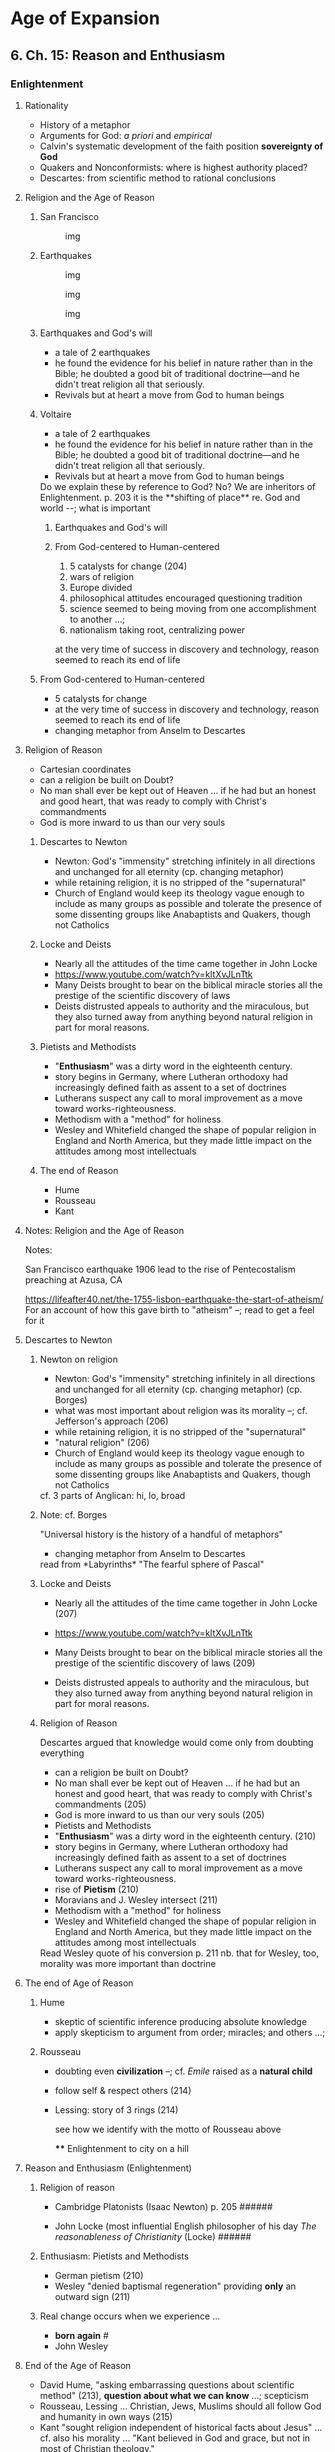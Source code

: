* Age of Expansion
  :PROPERTIES:
  :CUSTOM_ID: age-of-expansion
  :END:

** 6. Ch. 15: Reason and Enthusiasm
   :PROPERTIES:
   :CUSTOM_ID: ch.-15-reason-and-enthusiasm
   :END:

*** Enlightenment
    :PROPERTIES:
    :CUSTOM_ID: enlightenment
    :END:

**** Rationality
     :PROPERTIES:
     :CUSTOM_ID: rationality
     :END:

- History of a metaphor
- Arguments for God: /a priori/ and /empirical/
- Calvin's systematic development of the faith position *sovereignty of
  God*
- Quakers and Nonconformists: where is highest authority placed?
- Descartes: from scientific method to rational conclusions

**** Religion and the Age of Reason
     :PROPERTIES:
     :CUSTOM_ID: religion-and-the-age-of-reason
     :END:

***** San Francisco
      :PROPERTIES:
      :CUSTOM_ID: san-francisco
      :END:

#+CAPTION: img
[[../img/sf-quakes.jpg]]

***** Earthquakes
      :PROPERTIES:
      :CUSTOM_ID: earthquakes
      :END:

#+CAPTION: img
[[../img/sfeq06_01.jpg]]

#+CAPTION: img
[[../img/lisbon-burning.jpeg]]

#+CAPTION: img
[[../img/Lisbon-earthquake-1755.jpg]]

***** Earthquakes and God's will
      :PROPERTIES:
      :CUSTOM_ID: earthquakes-and-gods-will
      :END:

- a tale of 2 earthquakes
- he found the evidence for his belief in nature rather than in the
  Bible; he doubted a good bit of traditional doctrine---and he didn't
  treat religion all that seriously.
- Revivals but at heart a move from God to human beings

***** Voltaire
      :PROPERTIES:
      :CUSTOM_ID: voltaire
      :END:

- a tale of 2 earthquakes
- he found the evidence for his belief in nature rather than in the
  Bible; he doubted a good bit of traditional doctrine---and he didn't
  treat religion all that seriously.
- Revivals but at heart a move from God to human beings

#+BEGIN_HTML
  <div class="NOTES">
     Do we explain these by reference to God? No? We are inheritors of Enlightenment.
     
     p. 203 it is the **shifting of place** re. God and world --; what is important
     
     </div>
#+END_HTML

****** Earthquakes and God's will
       :PROPERTIES:
       :CUSTOM_ID: earthquakes-and-gods-will-1
       :END:

****** From God-centered to Human-centered
       :PROPERTIES:
       :CUSTOM_ID: from-god-centered-to-human-centered
       :END:

1. 5 catalysts for change (204)
2. wars of religion
3. Europe divided
4. philosophical attitudes encouraged questioning tradition
5. science seemed to being moving from one accomplishment to another
   ...;
6. nationalism taking root, centralizing power

at the very time of success in discovery and technology, reason seemed
to reach its end of life

***** From God-centered to Human-centered
      :PROPERTIES:
      :CUSTOM_ID: from-god-centered-to-human-centered-1
      :END:

- 5 catalysts for change
- at the very time of success in discovery and technology, reason seemed
  to reach its end of life
- changing metaphor from Anselm to Descartes

**** Religion of Reason
     :PROPERTIES:
     :CUSTOM_ID: religion-of-reason
     :END:

- Cartesian coordinates
- can a religion be built on Doubt?
- No man shall ever be kept out of Heaven ... if he had but an honest
  and good heart, that was ready to comply with Christ's commandments
- God is more inward to us than our very souls

***** Descartes to Newton
      :PROPERTIES:
      :CUSTOM_ID: descartes-to-newton
      :END:

- Newton: God's "immensity" stretching infinitely in all directions and
  unchanged for all eternity (cp. changing metaphor)
- while retaining religion, it is no stripped of the "supernatural"
- Church of England would keep its theology vague enough to include as
  many groups as possible and tolerate the presence of some dissenting
  groups like Anabaptists and Quakers, though not Catholics

***** Locke and Deists
      :PROPERTIES:
      :CUSTOM_ID: locke-and-deists
      :END:

- Nearly all the attitudes of the time came together in John Locke
- [[https://www.youtube.com/watch?v=kItXvJLnTtk]]
- Many Deists brought to bear on the biblical miracle stories all the
  prestige of the scientific discovery of laws
- Deists distrusted appeals to authority and the miraculous, but they
  also turned away from anything beyond natural religion in part for
  moral reasons.

***** Pietists and Methodists
      :PROPERTIES:
      :CUSTOM_ID: pietists-and-methodists
      :END:

- "*Enthusiasm*" was a dirty word in the eighteenth century.
- story begins in Germany, where Lutheran orthodoxy had increasingly
  defined faith as assent to a set of doctrines
- Lutherans suspect any call to moral improvement as a move toward
  works-righteousness.
- Methodism with a "method" for holiness
- Wesley and Whitefield changed the shape of popular religion in England
  and North America, but they made little impact on the attitudes among
  most intellectuals

***** The end of Reason
      :PROPERTIES:
      :CUSTOM_ID: the-end-of-reason
      :END:

- Hume
- Rousseau
- Kant

**** Notes: Religion and the Age of Reason
     :PROPERTIES:
     :CUSTOM_ID: notes-religion-and-the-age-of-reason
     :END:

Notes:
[[http://www.sciencephoto.com/image/167272/large/E3700104-1755_Lisbon_earthquake-SPL.jpg]]
[[https://lifeafter40.net/wp-content/uploads/2014/12/lisbon-burning-768x518.jpeg]]

[[http://cdn.history.com/sites/2/2016/04/Post-and-Grant-Avenue.-Look-E.jpeg]]
San Francisco earthquake 1906 lead to the rise of Pentecostalism
preaching at Azusa, CA

[[https://lifeafter40.net/the-1755-lisbon-earthquake-the-start-of-atheism/]]
For an account of how this gave birth to "atheism" --; read to get a
feel for it

[[./img/sf-quakes.jpg]] [[./img/sfeq06_01.jpg]]
[[./img/lisbon-burning.jpeg]] [[./img/Lisbon-earthquake-1755.jpg]]

**** Descartes to Newton
     :PROPERTIES:
     :CUSTOM_ID: descartes-to-newton-1
     :END:

***** Newton on religion
      :PROPERTIES:
      :CUSTOM_ID: newton-on-religion
      :END:

- Newton: God's "immensity" stretching infinitely in all directions and
  unchanged for all eternity (cp. changing metaphor) (cp. Borges)
- what was most important about religion was its morality --; cf.
  Jefferson's approach (206)
- while retaining religion, it is no stripped of the "supernatural"
- "natural religion" (206)
- Church of England would keep its theology vague enough to include as
  many groups as possible and tolerate the presence of some dissenting
  groups like Anabaptists and Quakers, though not Catholics

#+BEGIN_HTML
  <div class="NOTES">
     cf. 3 parts of Anglican: hi, lo, broad
     
     </div>
#+END_HTML

***** Note: cf. Borges
      :PROPERTIES:
      :CUSTOM_ID: note-cf.-borges
      :END:

"Universal history is the history of a handful of metaphors"

- changing metaphor from Anselm to Descartes

#+BEGIN_HTML
  <div class="NOTES">
     read from *Labyrinths* "The fearful sphere of Pascal"
     
     </div>
#+END_HTML

***** Locke and Deists
      :PROPERTIES:
      :CUSTOM_ID: locke-and-deists-1
      :END:

- Nearly all the attitudes of the time came together in John Locke (207)

- [[https://www.youtube.com/watch?v=kItXvJLnTtk]]

- Many Deists brought to bear on the biblical miracle stories all the
  prestige of the scientific discovery of laws (209)

- Deists distrusted appeals to authority and the miraculous, but they
  also turned away from anything beyond natural religion in part for
  moral reasons.

***** Religion of Reason
      :PROPERTIES:
      :CUSTOM_ID: religion-of-reason-1
      :END:

Descartes argued that knowledge would come only from doubting everything

- can a religion be built on Doubt?
- No man shall ever be kept out of Heaven ... if he had but an honest
  and good heart, that was ready to comply with Christ's commandments
  (205)
- God is more inward to us than our very souls (205)
- Pietists and Methodists
- "*Enthusiasm*" was a dirty word in the eighteenth century. (210)
- story begins in Germany, where Lutheran orthodoxy had increasingly
  defined faith as assent to a set of doctrines
- Lutherans suspect any call to moral improvement as a move toward
  works-righteousness.
- rise of *Pietism* (210)
- Moravians and J. Wesley intersect (211)
- Methodism with a "method" for holiness
- Wesley and Whitefield changed the shape of popular religion in England
  and North America, but they made little impact on the attitudes among
  most intellectuals

#+BEGIN_HTML
  <div class="NOTES">
     Read Wesley quote of his conversion p. 211
     
     nb. that for Wesley, too, morality was more important than doctrine
     
     </div>
#+END_HTML

**** The end of Age of Reason
     :PROPERTIES:
     :CUSTOM_ID: the-end-of-age-of-reason
     :END:

***** Hume
      :PROPERTIES:
      :CUSTOM_ID: hume
      :END:

- skeptic of scientific inference producing absolute knowledge
- apply skepticism to argument from order; miracles; and others ...;

***** Rousseau
      :PROPERTIES:
      :CUSTOM_ID: rousseau
      :END:

- doubting even *civilization* --; cf. /Emile/ raised as a *natural
  child*
- follow self & respect others (214)
- Lessing: story of 3 rings (214)

  #+BEGIN_HTML
    <div class="NOTES">
     see how we identify with the motto of Rousseau above

     </div>
  #+END_HTML

  **** Enlightenment to city on a hill
       :PROPERTIES:
       :CUSTOM_ID: enlightenment-to-city-on-a-hill
       :END:

**** Reason and Enthusiasm (Enlightenment)
     :PROPERTIES:
     :CUSTOM_ID: reason-and-enthusiasm-enlightenment
     :END:

***** Religion of reason
      :PROPERTIES:
      :CUSTOM_ID: religion-of-reason-2
      :END:

- Cambridge Platonists (Isaac Newton) p. 205 ######

- John Locke (most influential English philosopher of his day /The
  reasonableness of Christianity/ (Locke) ######

***** Enthusiasm: Pietists and Methodists
      :PROPERTIES:
      :CUSTOM_ID: enthusiasm-pietists-and-methodists
      :END:

- German pietism (210)
- Wesley "denied baptismal regeneration" providing *only* an outward
  sign (211)

***** Real change occurs when we experience ...
      :PROPERTIES:
      :CUSTOM_ID: real-change-occurs-when-we-experience-...
      :END:

- *born again* #
- John Wesley

**** End of the Age of Reason
     :PROPERTIES:
     :CUSTOM_ID: end-of-the-age-of-reason
     :END:

- David Hume, "asking embarrassing questions about scientific method"
  (213), *question about what we can know* ...; scepticism
- Rousseau, Lessing ... Christian, Jews, Muslims should all follow God
  and humanity in own ways (215)
- Kant "sought religion independent of historical facts about Jesus" ...
  cf. also his morality ... "Kant believed in God and grace, but not in
  most of Christian theology."

** 7. Ch. 16: City on a Hill (America)
   :PROPERTIES:
   :CUSTOM_ID: ch.-16-city-on-a-hill-america
   :END:

*** City on a Hill presentations
    :PROPERTIES:
    :CUSTOM_ID: city-on-a-hill-presentations
    :END:

**** Overview themes of Church in America
     :PROPERTIES:
     :CUSTOM_ID: overview-themes-of-church-in-america
     :END:

- the *idea* of *denomination* really developed in the US
- bewildering variety of developments in US (219)
- New England's covenant with God (219)
- Rational religion in the US (224)
- Revivals on the frontier (225)
- Romanticism in America (228)
- Slavery and black religion (230)

  **** Key figures
       :PROPERTIES:
       :CUSTOM_ID: key-figures
       :END:

- John Winthrop
- Jonathan Edwards
- Great Awakening
- Grimke

**** from Enlightenment to a New World
     :PROPERTIES:
     :CUSTOM_ID: from-enlightenment-to-a-new-world
     :END:

***** Locke and the Deists
      :PROPERTIES:
      :CUSTOM_ID: locke-and-the-deists
      :END:

- nearly all the attitudes of the time came together in john locke
- [[https://www.youtube.com/watch?v=kitxvjlnttk]]
- many deists brought to bear on the biblical miracle stories all the
  prestige of the scientific discovery of laws
- deists distrusted appeals to authority and the miraculous, but they
  also turned away from anything beyond natural religion in part for
  moral reasons.

***** pietists and methodists
      :PROPERTIES:
      :CUSTOM_ID: pietists-and-methodists-1
      :END:

- "*enthusiasm*" was a dirty word in the eighteenth century.
- story begins in germany, where lutheran orthodoxy had increasingly
  defined faith as assent to a set of doctrines
- lutherans suspect any call to moral improvement as a move toward
  works-righteousness.
- methodism with a "method" for holiness
- wesley and whitefield changed the shape of popular religion in england
  and north america, but they made little impact on the attitudes among
  most intellectuals

***** the end of reason
      :PROPERTIES:
      :CUSTOM_ID: the-end-of-reason-1
      :END:

- hume
- rousseau
- kant

**** City on a Hill
     :PROPERTIES:
     :CUSTOM_ID: city-on-a-hill
     :END:

- the *idea* of *denomination* really developed in the us
- bewildering variety of developments in us (219)
- /Indeed I tremble for my country when I reflect that God is just./
  --Thomas Jefferson

[[../img/city-on-hill-01.jpg]]

[[../img/winthrop.jpg]]

[[../img/calvin-resolutions.jpg]]

[[../img/4-prepare-for-action-1-peter-11316-50-728.jpg]]

[[../img/resolution-edwards.jpg]]

[[../img/resolved-to-live.jpg]]

[[../img/Masscolony.png]]

::: {.NOTES} Notes:

- any story of church in America must acknowledge the denominationalism
- What does the epigraph mean? :::

{#section
reveal\_background="http://izquotes.com/quotes-pictures/quote-for-we-must-consider-that-we-shall-be-as-a-city-upon-a-hill-the-eyes-of-all-people-are-upon-us-so-john-winthrop-311908.jpg"
reveal\_background\_size="1100px" reveal\_background\_trans="slide"}

::: {.NOTES} note: The vision of a light to the nations.

Quote from Bible. Identifying with a line from Ancient Israel. (Is 49.6)
:::

{#section-1
reveal\_background="http://www.memorywebs.org/Winthrop\_John\_CityUponHillSpeech1630.jpg"
reveal\_background\_size="1100px" reveal\_background\_trans="slide"}

::: {.NOTES} Note: Cartoon in faculty room: "Freedom of religion is my
short term goal. My long term goal is to go into real estate." :::

{#section-2
reveal\_background="https://nahswingspan.com/wp-content/uploads/2016/01/calvin-hobbes-new-years-resolutions.jpg"
reveal\_background\_size="1100px" reveal\_background\_trans="slide"}

::: {.NOTES} Note: Humor with re. "resolutions" :::

{#section-3
reveal\_background="http://www.quotehd.com/imagequotes/authors83/jonathan-edwards-clergyman-quote-resolution-one-i-will-live-for-god.jpg"
reveal\_background\_size="1100px" reveal\_background\_trans="slide"}

::: {.NOTES} Note: Revival of "Great Awakening" *Fire and brimstone* and
*heroic courage*

Sinners in the hands of an angry God (J. Edwards)
{#sinners-in-the-hands-of-an-angry-god-j.-edwards
reveal\_background="https://img00.deviantart.net/513c/i/2012/341/5/6/sinners\_in\_the\_hands\_of\_an\_angry\_god\_drawing\_by\_9andrew5-d5ncxhc.jpg"
reveal\_background\_size="1100px" reveal\_background\_trans="slide"} :::

***** Key Figures
      :PROPERTIES:
      :CUSTOM_ID: key-figures-1
      :END:

- wesley & whitefield
- john winthrop
- thomas hooker
- john cotton
- solomon stoddard
- jonathan edwards

  - "great awakening"

***** Rational Religion
      :PROPERTIES:
      :CUSTOM_ID: rational-religion
      :END:

- jefferson & franklin
- william ellery channing

***** Revivals
      :PROPERTIES:
      :CUSTOM_ID: revivals
      :END:

- lyman beecher
- charles finney
- ann lee & quakers
- oneida community
- latter day saints
- seventh day adventists

**** Romanticism in America
     :PROPERTIES:
     :CUSTOM_ID: romanticism-in-america
     :END:

- Unitarians: William Ellery Channing
- Transcendentalists: Ralph Waldo Emerson
- Nevin & Schaff (transform humanity)
- Horace Bushnell (attacking individualism)

**** Slavery & Black Religion
     :PROPERTIES:
     :CUSTOM_ID: slavery-black-religion
     :END:

- Bushnell
- evangelicals in England, Quakers in America
- the unfulfilled dream of Puritan America

**** 18th C. issues
     :PROPERTIES:
     :CUSTOM_ID: th-c.-issues
     :END:

- How do politics and science affect theology? (206)
- distrust of authority
- Reason vs. Enthusiasm
- Pietism -- Methodism
- baptismal regeneration (211 - Wesley rejected)
- "City on a hill" the dream (221)
- Edwards re. experience & theology (223)
- predestination for the Calvinists in America
- challenge of slavery to American experience

** 8. Ch. 17: Hegel and claims of history
   :PROPERTIES:
   :CUSTOM_ID: ch.-17-hegel-and-claims-of-history
   :END:

*** Triumphant sense of history presentations
    :PROPERTIES:
    :CUSTOM_ID: triumphant-sense-of-history-presentations
    :END:

**** Europe Rejecting the Enlightenment
     :PROPERTIES:
     :CUSTOM_ID: europe-rejecting-the-enlightenment
     :END:

- Different course from that taken in America

::: {.NOTES} Note: How did America move past the Enlightenment?

Locke etc. -- Deism Great Awakening -- embracing "enthusiasm",
conversion over "natural theology" Unitarians, Emerson, Slavery? :::

***** Placement along various continua
      :PROPERTIES:
      :CUSTOM_ID: placement-along-various-continua
      :END:

- Traditional <---> Progressive
- Catholic <---> Protestant
- Open to Science <---> Reactive or rejecting
- Religious language as literal <---> Figurative

***** Definitions
      :PROPERTIES:
      :CUSTOM_ID: definitions
      :END:

- Romanticism: p.233 /change is not always for the best, appreciate
  national traditions, value feeling over scientific analysis/
- *Not* "natural theology": p. 205 /the basic truths about the existence
  of God and human morality known to good people in all societies/

***** New awareness of History
      :PROPERTIES:
      :CUSTOM_ID: new-awareness-of-history
      :END:

- Rise of historical criticism since Renaissance
- Skepticism of *knowing* with certainty (Spinoza, Hume, Kant, rise of
  scientific method)

::: {.NOTES} Note: From my youth I would reflect that no one in all of
human history could think the thoughts I do, imagine what I imagine. I
somehow looked toward Africa, reflecting that my vantage point was
toward Africa not the other way round. That I had learned the things I
learned in school -- from my ancestors -- that I thought in an English
way, not French or Albanian or whatever.

Moreover, the experience of History class in High School. Historical
knowledge is never knowledge *with certainty*. :::

**** Romantic era
     :PROPERTIES:
     :CUSTOM_ID: romantic-era
     :END:

#+CAPTION: Building Foundations
[[https://thefunambulistdotnet.files.wordpress.com/2010/12/undergroundbydavidmacaulay001.jpg]]

***** ch. 17, trust in history
      :PROPERTIES:
      :CUSTOM_ID: ch.-17-trust-in-history
      :END:

**** 2 Romantics
     :PROPERTIES:
     :CUSTOM_ID: romantics
     :END:

***** Schleiermacher
      :PROPERTIES:
      :CUSTOM_ID: schleiermacher
      :END:

- religion as a *feeling* not *thought* "feeling of absolute dependence"
- every event is a miracle, a "sign"
- revelation is "every original and new communication of the Universe to
  man"
- embrace the "genius" of one's own tradition

***** Coleridge
      :PROPERTIES:
      :CUSTOM_ID: coleridge
      :END:

- *tradition* is not conservatism but interpreting Christianity in terms
  of Romanticism
- "factual accuracy of the Bible does not matter" but whether it *finds
  me*

**** Hegel
     :PROPERTIES:
     :CUSTOM_ID: hegel
     :END:

***** Structure of Reality & How we can know it
      :PROPERTIES:
      :CUSTOM_ID: structure-of-reality-how-we-can-know-it
      :END:

- [[http://www.cam.ac.uk/sites/www.cam.ac.uk/files/styles/content-580x288/public/news/research/news/120905-georg-wilhelm-friedrich-hegel-wikimedia-commons.jpg?itok=1upCC102]]
- everything we see and experience is bound by historical setting
- thus: *How can we know anything with certainty?*
- triadic structure of reality p. 237
- [[https://www.youtube.com/watch?v=q54VyCpXDH8&feature=youtu.be][Overview
  of Hegel]]
- [[http://www.openculture.com/2015/08/the-half-hour-hegel.html][30 min.
  more in depth on Hegel]]

***** David Strauss
      :PROPERTIES:
      :CUSTOM_ID: david-strauss
      :END:

- until Strauss, miracles either:

  - happened as described (literal) or
  - some "rational" explanation or -"fraud"

- Strauss proposed that they consisted of "myth" (religious language
  that conveys sacred truth)

***** Ludwig Feuerbach
      :PROPERTIES:
      :CUSTOM_ID: ludwig-feuerbach
      :END:

- "theology is anthropology"
- many college freshman can say, "God is just a projection of the human
  imagination." (a function of low-level thinking? or pervasiveness of
  Feuerbach's position)

***** Søren Kierkegaard
      :PROPERTIES:
      :CUSTOM_ID: søren-kierkegaard
      :END:

- writing in pseudonyms to make the point that we always only know from
  a certain perspective
- "We understand backwards, but we must live forwards."

::: {.NOTES} Note: Thus Abraham responding to God's command to sacrifice
Isaac as seen from an ethical perspective was utterly depraved,
justification for *murder*. "Only faith can offer a different
interpretation... Faith goes beyond the universal categories of ethics
to make the individual matter again. Only through *absurdity* ... belief
in *paradox*. Anything else made faith to be *trivial*. "Only paradox
can be grasped with passion." (p. 240)

Use the image of "leap of faith" in a dancer. Throughout one is only
becoming or reflecting where one has been. Only at one unspeakable
moment is one in *being*.

The aesthetic perspective seeks to understand *love*. Thus is personal.
Personal <-> Universal <-> Personal again :::

***** Development of Religious Person for S.K.
      :PROPERTIES:
      :CUSTOM_ID: development-of-religious-person-for-s.k.
      :END:

- *aesthetic* stage
- *ethical* stage
- *religious* stage

  - The "Knight of Faith"

[[http://blog.jaluo.com/wp-content/uploads/2012/05/19/unst_fa_2da_files/image006.jpg]]

**** Roman Catholic Reaction
     :PROPERTIES:
     :CUSTOM_ID: roman-catholic-reaction
     :END:

- interplay of Church/State authority (Papacy reluctant to abandon)
- condemnation of "modernism" (/Syllabus of Errors/)
- *immaculate conception* as dogma by means of *papal infallibility*
- Leo XIII & Catholic social justice concerns

***** English Response
      :PROPERTIES:
      :CUSTOM_ID: english-response
      :END:

***** John H. Newman
      :PROPERTIES:
      :CUSTOM_ID: john-h.-newman
      :END:

- recognizing that the Protestant claim to return to apostolic origins
  was fraught with historical perspectives (Hegel)

  - doctrine had developed from the very beginning of the church

- "England would improve "were it vastly more superstitious, more
  bigoted, more gloomy, more fierce in its religion ..." p. 242

***** Frederick Maurice
      :PROPERTIES:
      :CUSTOM_ID: frederick-maurice
      :END:

- high church / evangelical wing
- rejecting both Maurice sought a 3rd alternative, identifying with the
  working class, argued for a gospel that could be embraced by *all*
- Darwin / Huxley couldn't explain "the philosophical and theological
  implications of these new scientific conclusions."

**** Liberal Theology
     :PROPERTIES:
     :CUSTOM_ID: liberal-theology
     :END:

- Albrecht Ritschl
- Friedrich Nietzsche
- Adolf Harnack
- Ernst Troeltsch

::: {.NOTES} Note: Ritschl tied Christianity closely to the culture of
his time, moving away from metaphysical theories (cp. Maurice re.
attacking emphasis on justification and conversion.

Harnack was his student. History of Christian doctrine -- corruption of
Christ's original teaching through Greek influences.

History of religions theologicans like E. Troeltsch concluded
Christianity emerged gradually out of a context of Jewish and middle
eastern religions.

Johannes Weiss and Albert Schweitzer argued that Jesus context had been
*apocalypticism* -- expectation that a cataclysm was approaching and a
*new age* would be ushered in.

Nietzsche: argued that the influence of Christianity had been
*negative*! We are not moving towards *truth* but truth is simply
whatever a society agrees to call "true".

Fascination with *history* ending in *despair*? :::

*** Overview: for notes
    :PROPERTIES:
    :CUSTOM_ID: overview-for-notes
    :END:

The claims of history (233)

**** Generally a New Awareness of *History*
     :PROPERTIES:
     :CUSTOM_ID: generally-a-new-awareness-of-history
     :END:

**** 2 Romantics
     :PROPERTIES:
     :CUSTOM_ID: romantics-1
     :END:

***** Schleiermacher in Germany and Coleridge in England appealed to
*romanticism* "to defend Christianity against the claims of natural
religion"
      :PROPERTIES:
      :CUSTOM_ID: schleiermacher-in-germany-and-coleridge-in-england-appealed-to-romanticism-to-defend-christianity-against-the-claims-of-natural-religion
      :END:

[[317-romantic]] 317-romantic [[end-of-history]] end-of-history

**** Hegelians and anti-Hegelians
     :PROPERTIES:
     :CUSTOM_ID: hegelians-and-anti-hegelians
     :END:

***** Hegel (and others) began to wonder how one could make absolute
truth claim given that societies saw the world differently
      :PROPERTIES:
      :CUSTOM_ID: hegel-and-others-began-to-wonder-how-one-could-make-absolute-truth-claim-given-that-societies-saw-the-world-differently
      :END:

***** David F. Strauss (1835) published /Life of Jesus/ -- providing
rational explanation for miracles
      :PROPERTIES:
      :CUSTOM_ID: david-f.-strauss-1835-published-life-of-jesus-providing-rational-explanation-for-miracles
      :END:

***** Ludwig Feuerbach (Hegel, he said, had it backwards) "human being
invent the idea of God"
      :PROPERTIES:
      :CUSTOM_ID: ludwig-feuerbach-hegel-he-said-had-it-backwards-human-being-invent-the-idea-of-god
      :END:

***** Søren Kierkegaard, teaching Christianity to comfortable people who
already convinced that they were Christians
      :PROPERTIES:
      :CUSTOM_ID: søren-kierkegaard-teaching-christianity-to-comfortable-people-who-already-convinced-that-they-were-christians
      :END:

- Leap of Faith and Abraham's "religious stage" (240)

**** ### Roman Catholic and English Theology
     :PROPERTIES:
     :CUSTOM_ID: roman-catholic-and-english-theology
     :END:

***** Pius IX created modern papacy "in spite of himself" /ex cathedra/
and dogmas
      :PROPERTIES:
      :CUSTOM_ID: pius-ix-created-modern-papacy-in-spite-of-himself-ex-cathedra-and-dogmas
      :END:

***** Leo XIII and social justice (cf. also condemnation of *modernism*)
(242)
      :PROPERTIES:
      :CUSTOM_ID: leo-xiii-and-social-justice-cf.-also-condemnation-of-modernism-242
      :END:

***** Newman and John Keble cf. reform of authority in church
      :PROPERTIES:
      :CUSTOM_ID: newman-and-john-keble-cf.-reform-of-authority-in-church
      :END:

- conviction first that C of E preserved the most ancient traditions,
  then his study concluded that there was always a development of
  doctrine
- tore the Oxford movement apart by becoming Roman Catholic
- Oxford movement became "high church" cf. Frederidck Denison Maurice
  rejecting both high and low church approach

***** implications of *Darwin* (245)
      :PROPERTIES:
      :CUSTOM_ID: implications-of-darwin-245
      :END:

**** ### Liberal theology and its critics
     :PROPERTIES:
     :CUSTOM_ID: liberal-theology-and-its-critics
     :END:

***** German scholars of "history of religions school" were discovering
the complexity of the history of Christianity"
      :PROPERTIES:
      :CUSTOM_ID: german-scholars-of-history-of-religions-school-were-discovering-the-complexity-of-the-history-of-christianity
      :END:

***** Harnack
      :PROPERTIES:
      :CUSTOM_ID: harnack
      :END:

**** Hegel and anti-Hegelians
     :PROPERTIES:
     :CUSTOM_ID: hegel-and-anti-hegelians
     :END:

**** Schleiermacher?
     :PROPERTIES:
     :CUSTOM_ID: schleiermacher-1
     :END:

**** 1st Vatican Council
     :PROPERTIES:
     :CUSTOM_ID: st-vatican-council
     :END:
